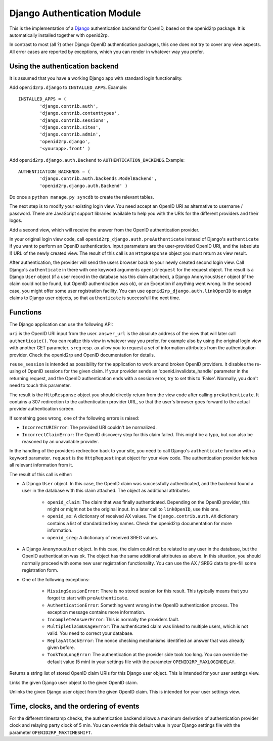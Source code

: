 Django Authentication Module
============================

.. module:: openid2rp.django

This is the implementation of a `Django
<http://www.djangoproject.com/>`_ authentication backend for OpenID,
based on the openid2rp package. It is automatically installed together
with openid2rp.

In contrast to most (all ?) other Django OpenID authentication
packages, this one does not try to cover any view aspects. All error
cases are reported by exceptions, which you can render in whatever way
you prefer.

Using the authentication backend
********************************
It is assumed that you have a working Django app with standard login functionality.

Add ``openid2rp.django`` to ``INSTALLED_APPS``. Example::

	INSTALLED_APPS = (
		'django.contrib.auth',
		'django.contrib.contenttypes',
		'django.contrib.sessions',
		'django.contrib.sites',
		'django.contrib.admin',
		'openid2rp.django',
		'<yourapp>.front' )

Add ``openid2rp.django.auth.Backend`` to ``AUTHENTICATION_BACKENDS``.Example::

	AUTHENTICATION_BACKENDS = (
		'django.contrib.auth.backends.ModelBackend',
		'openid2rp.django.auth.Backend' )

Do once a ``python manage.py syncdb`` to create the relevant tables.

The next step is to modify your existing login view. You need accept
an OpenID URI as alternative to username / password. There are
JavaScript support libraries available to help you with the URIs for
the different providers and their logos.

Add a second view, which will receive the answer from the OpenID
authentication provider.

In your original login view code, call
``openid2rp_django.auth.preAuthenticate`` instead of Django's
``authenticate`` if you want to perform an OpenID
authentication. Input parameters are the user-provided OpenID URI, and
the (absolute !) URL of the newly created view. The result of this
call is an ``HttpResponse`` object you must return as view result.

After authentication, the provider will send the users browser back to
your newly created second login view. Call Django's ``authenticate``
in there with one keyword arguments ``openidrequest`` for the request object.
The result is a Django ``User`` object
(if a user record in the database has this claim attached), a Django
``AnonymousUser`` object (if the claim could not be found, but OpenID
authentication was ok), or an Exception if anything went wrong. In the
second case, you might offer some user registration facility. You can
use ``openid2rp_django.auth.linkOpenID`` to assign claims to Django
user objects, so that ``authenticate`` is successfull the next time.

Functions
*********

The Django application can use the following API:

.. function:: openid2rp_django.auth.preAuthenticate(uri, answer_url, sreg = (('nickname', 'email'), ()), ax = ((openid2rp.AX.email, openid2rp.AX.first, openid2rp.AX.last), ()),reuse_session = True) -> response

``uri`` is the OpenID URI input from the user. ``answer_url`` is the
absolute address of the view that will later call
``authenticate()``. You can realize this view in whatever way you
prefer, for example also by using the original login view with another
GET parameter. ``sreg`` resp. ``ax`` allow you to request a set of
information attributes from the authentication provider. Check the
openid2rp and OpenID documentation for details.

``reuse_session`` is intended as possibility for the application to
work around broken OpenID providers. It disables the re-using of
OpenID sessions for the given claim. If your provider sends an
'openid.invalidate_handle' parameter in the returning request,
and the OpenID authentication ends with a session error,
try to set this to 'False'. Normally, you don't need to touch
this parameter.

The result is the ``HttpResponse`` object you should directly
return from the view code after calling ``preAuthenticate``. It
contains a 307 redirection to the authentication provider URL, so that
the user's browser goes forward to the actual provider authentication
screen. 

If something goes wrong, one of the following errors is raised:
	
* ``IncorrectURIError``: The provided URI couldn't be normalized. 
* ``IncorrectClaimError``: The OpenID discovery step for this claim
  failed. This might be a typo, but can also be reasoned by an
  unavailable provider.

.. function:: django.contrib.auth.authenticate(openidrequest=None) -> user

In the handling of the providers redirection back to your site, you
need to call Django's ``authenticate`` function with a keyword
parameter. ``request`` is the ``HttpRequest`` input object for your
view code. The authentication provider fetches all relevant
information from it. 

The result of this call is either:

* A Django ``User`` object. In this case, the OpenID claim was
  successfully authenticated, and the backend found a user in the
  database with this claim attached. The object as additional
  attributes:
	
	* ``openid_claim``: The claim that was finally
          authenticated. Depending on the OpenID provider, this might
          or might not be the original input. In a later call
          to ``linkOpenID``, use this one.
	* ``openid_ax``: A dictionary of received AX values. The
          ``django.contrib.auth.AX`` dictionary contains a list of
          standardized key names. Check the openid2rp documentation
          for more information.
	* ``openid_sreg``: A dictionary of received SREG values.	
		
* A Django ``AnonymousUser`` object. In this case, the claim could not
  be related to any user in the database, but the OpenID
  authentication was ok. The object has the same additional attributes
  as above. In this situation, you should normally proceed with some
  new user registration functionality. You can use the AX / SREG data
  to pre-fill some registration form.

* One of the following exceptions:
	
	* ``MissingSessionError``: There is no stored session for this
          result. This typically means that you forgot to start with
          ``preAuthenticate``.
	* ``AuthenticationError``: Something went wrong in the OpenID
          authentication process. The exception message contains more
          information.
	* ``IncompleteAnswerError``: This is normally the providers fault.
	* ``MultipleClaimUsageError``: The authenticated claim was
          linked to multiple users, which is not valid. You need to
          correct your database.
	* ``ReplayAttackError``: The nonce checking mechanisms
          identified an answer that was already given before.
	* ``TookTooLongError``: The authentication at the provider
          side took too long. You can override the default value (5
          min) in your settings file with the parameter
          ``OPENID2RP_MAXLOGINDELAY``.
	
.. function:: openid2rp_django.auth.getOpenIDs(user) -> ids

Returns a string list of stored OpenID claim URIs for this Django user
object. This is intended for your user settings view.
	
.. function:: openid2rp_django.auth.linkOpenID(user, claim) -> 

Links the given Django user object to the given OpenID claim.

.. function:: openid2rp_django.auth.unlinkOpenID(user, claim) -> 

Unlinks the given Django user object from the given OpenID claim. This
is intended for your user settings view.

Time, clocks, and the ordering of events
****************************************

For the different timestamp checks, the authentication backend allows
a maximum derivation of authentication provider clock and relaying
party clock of 5 min. You can override this default value in your
Django settings file with the parameter ``OPENID2RP_MAXTIMESHIFT``.
